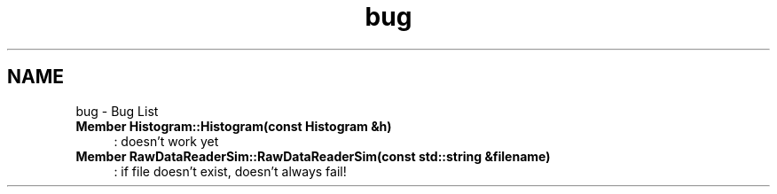 .TH "bug" 3 "Tue Nov 1 2011" "Version 0.1" "wuparam" \" -*- nroff -*-
.ad l
.nh
.SH NAME
bug \- Bug List 
 
.IP "\fBMember \fBHistogram::Histogram\fP(const \fBHistogram\fP &h) \fP" 1c
: doesn't work yet 
.PP
.PP
 
.IP "\fBMember \fBRawDataReaderSim::RawDataReaderSim\fP(const std::string &filename) \fP" 1c
: if file doesn't exist, doesn't always fail! 
.PP

